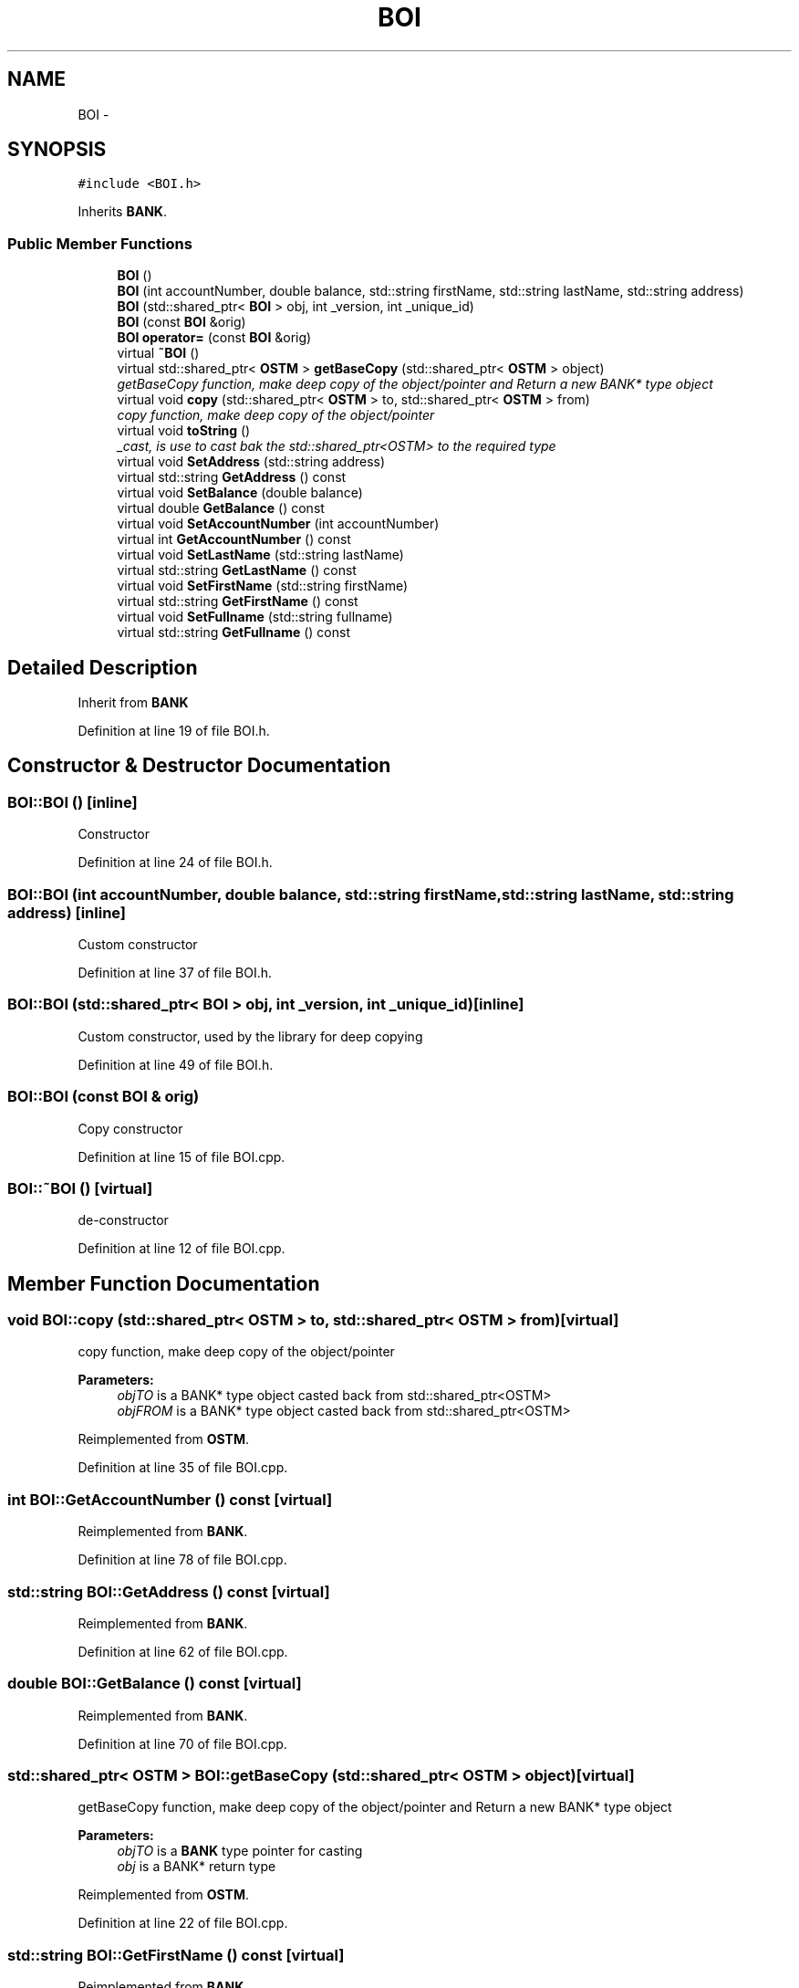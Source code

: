 .TH "BOI" 3 "Sun Apr 1 2018" "Version v 0.0.1" "C++ Software Transactional Memory" \" -*- nroff -*-
.ad l
.nh
.SH NAME
BOI \- 
.SH SYNOPSIS
.br
.PP
.PP
\fC#include <BOI\&.h>\fP
.PP
Inherits \fBBANK\fP\&.
.SS "Public Member Functions"

.in +1c
.ti -1c
.RI "\fBBOI\fP ()"
.br
.ti -1c
.RI "\fBBOI\fP (int accountNumber, double balance, std::string firstName, std::string lastName, std::string address)"
.br
.ti -1c
.RI "\fBBOI\fP (std::shared_ptr< \fBBOI\fP > obj, int _version, int _unique_id)"
.br
.ti -1c
.RI "\fBBOI\fP (const \fBBOI\fP &orig)"
.br
.ti -1c
.RI "\fBBOI\fP \fBoperator=\fP (const \fBBOI\fP &orig)"
.br
.ti -1c
.RI "virtual \fB~BOI\fP ()"
.br
.ti -1c
.RI "virtual std::shared_ptr< \fBOSTM\fP > \fBgetBaseCopy\fP (std::shared_ptr< \fBOSTM\fP > object)"
.br
.RI "\fIgetBaseCopy function, make deep copy of the object/pointer and Return a new BANK* type object \fP"
.ti -1c
.RI "virtual void \fBcopy\fP (std::shared_ptr< \fBOSTM\fP > to, std::shared_ptr< \fBOSTM\fP > from)"
.br
.RI "\fIcopy function, make deep copy of the object/pointer \fP"
.ti -1c
.RI "virtual void \fBtoString\fP ()"
.br
.RI "\fI_cast, is use to cast bak the std::shared_ptr<OSTM> to the required type \fP"
.ti -1c
.RI "virtual void \fBSetAddress\fP (std::string address)"
.br
.ti -1c
.RI "virtual std::string \fBGetAddress\fP () const "
.br
.ti -1c
.RI "virtual void \fBSetBalance\fP (double balance)"
.br
.ti -1c
.RI "virtual double \fBGetBalance\fP () const "
.br
.ti -1c
.RI "virtual void \fBSetAccountNumber\fP (int accountNumber)"
.br
.ti -1c
.RI "virtual int \fBGetAccountNumber\fP () const "
.br
.ti -1c
.RI "virtual void \fBSetLastName\fP (std::string lastName)"
.br
.ti -1c
.RI "virtual std::string \fBGetLastName\fP () const "
.br
.ti -1c
.RI "virtual void \fBSetFirstName\fP (std::string firstName)"
.br
.ti -1c
.RI "virtual std::string \fBGetFirstName\fP () const "
.br
.ti -1c
.RI "virtual void \fBSetFullname\fP (std::string fullname)"
.br
.ti -1c
.RI "virtual std::string \fBGetFullname\fP () const "
.br
.in -1c
.SH "Detailed Description"
.PP 
Inherit from \fBBANK\fP 
.PP
Definition at line 19 of file BOI\&.h\&.
.SH "Constructor & Destructor Documentation"
.PP 
.SS "BOI::BOI ()\fC [inline]\fP"
Constructor 
.PP
Definition at line 24 of file BOI\&.h\&.
.SS "BOI::BOI (int accountNumber, double balance, std::string firstName, std::string lastName, std::string address)\fC [inline]\fP"
Custom constructor 
.PP
Definition at line 37 of file BOI\&.h\&.
.SS "BOI::BOI (std::shared_ptr< \fBBOI\fP > obj, int _version, int _unique_id)\fC [inline]\fP"
Custom constructor, used by the library for deep copying 
.PP
Definition at line 49 of file BOI\&.h\&.
.SS "BOI::BOI (const \fBBOI\fP & orig)"
Copy constructor 
.PP
Definition at line 15 of file BOI\&.cpp\&.
.SS "BOI::~BOI ()\fC [virtual]\fP"
de-constructor 
.PP
Definition at line 12 of file BOI\&.cpp\&.
.SH "Member Function Documentation"
.PP 
.SS "void BOI::copy (std::shared_ptr< \fBOSTM\fP > to, std::shared_ptr< \fBOSTM\fP > from)\fC [virtual]\fP"

.PP
copy function, make deep copy of the object/pointer 
.PP
\fBParameters:\fP
.RS 4
\fIobjTO\fP is a BANK* type object casted back from std::shared_ptr<OSTM> 
.br
\fIobjFROM\fP is a BANK* type object casted back from std::shared_ptr<OSTM> 
.RE
.PP

.PP
Reimplemented from \fBOSTM\fP\&.
.PP
Definition at line 35 of file BOI\&.cpp\&.
.SS "int BOI::GetAccountNumber () const\fC [virtual]\fP"

.PP
Reimplemented from \fBBANK\fP\&.
.PP
Definition at line 78 of file BOI\&.cpp\&.
.SS "std::string BOI::GetAddress () const\fC [virtual]\fP"

.PP
Reimplemented from \fBBANK\fP\&.
.PP
Definition at line 62 of file BOI\&.cpp\&.
.SS "double BOI::GetBalance () const\fC [virtual]\fP"

.PP
Reimplemented from \fBBANK\fP\&.
.PP
Definition at line 70 of file BOI\&.cpp\&.
.SS "std::shared_ptr< \fBOSTM\fP > BOI::getBaseCopy (std::shared_ptr< \fBOSTM\fP > object)\fC [virtual]\fP"

.PP
getBaseCopy function, make deep copy of the object/pointer and Return a new BANK* type object 
.PP
\fBParameters:\fP
.RS 4
\fIobjTO\fP is a \fBBANK\fP type pointer for casting 
.br
\fIobj\fP is a BANK* return type 
.RE
.PP

.PP
Reimplemented from \fBOSTM\fP\&.
.PP
Definition at line 22 of file BOI\&.cpp\&.
.SS "std::string BOI::GetFirstName () const\fC [virtual]\fP"

.PP
Reimplemented from \fBBANK\fP\&.
.PP
Definition at line 94 of file BOI\&.cpp\&.
.SS "std::string BOI::GetFullname () const\fC [virtual]\fP"

.PP
Reimplemented from \fBBANK\fP\&.
.PP
Definition at line 102 of file BOI\&.cpp\&.
.SS "std::string BOI::GetLastName () const\fC [virtual]\fP"

.PP
Reimplemented from \fBBANK\fP\&.
.PP
Definition at line 86 of file BOI\&.cpp\&.
.SS "\fBBOI\fP BOI::operator= (const \fBBOI\fP & orig)\fC [inline]\fP"
Operator 
.PP
Definition at line 65 of file BOI\&.h\&.
.SS "void BOI::SetAccountNumber (int accountNumber)\fC [virtual]\fP"

.PP
Reimplemented from \fBBANK\fP\&.
.PP
Definition at line 74 of file BOI\&.cpp\&.
.SS "void BOI::SetAddress (std::string address)\fC [virtual]\fP"

.PP
Reimplemented from \fBBANK\fP\&.
.PP
Definition at line 58 of file BOI\&.cpp\&.
.SS "void BOI::SetBalance (double balance)\fC [virtual]\fP"

.PP
Reimplemented from \fBBANK\fP\&.
.PP
Definition at line 66 of file BOI\&.cpp\&.
.SS "void BOI::SetFirstName (std::string firstName)\fC [virtual]\fP"

.PP
Reimplemented from \fBBANK\fP\&.
.PP
Definition at line 90 of file BOI\&.cpp\&.
.SS "void BOI::SetFullname (std::string fullname)\fC [virtual]\fP"

.PP
Reimplemented from \fBBANK\fP\&.
.PP
Definition at line 98 of file BOI\&.cpp\&.
.SS "void BOI::SetLastName (std::string lastName)\fC [virtual]\fP"

.PP
Reimplemented from \fBBANK\fP\&.
.PP
Definition at line 82 of file BOI\&.cpp\&.
.SS "void BOI::toString ()\fC [virtual]\fP"

.PP
_cast, is use to cast bak the std::shared_ptr<OSTM> to the required type toString function, displays the object values in formatted way 
.PP
Reimplemented from \fBOSTM\fP\&.
.PP
Definition at line 54 of file BOI\&.cpp\&.

.SH "Author"
.PP 
Generated automatically by Doxygen for C++ Software Transactional Memory from the source code\&.
